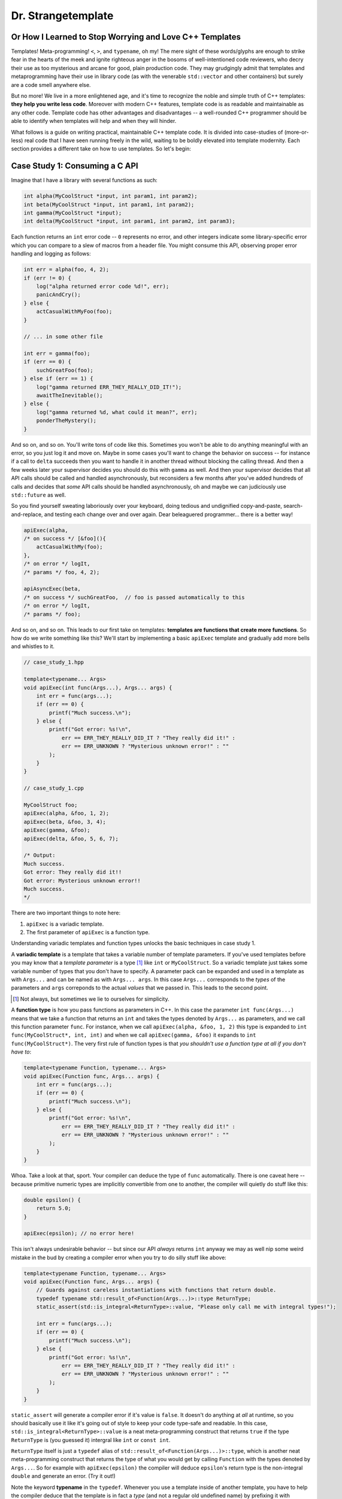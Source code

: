 Dr. Strangetemplate
===================

Or How I Learned to Stop Worrying and Love C++ Templates
--------------------------------------------------------

Templates! Meta-programming! ``<``, ``>``, and ``typename``, oh my! The mere sight of these words/glyphs are enough
to strike fear in the hearts of the meek and ignite righteous anger in the bosoms of well-intentioned code
reviewers, who decry their use as too mysterious and arcane for good, plain production code. They may grudgingly
admit that templates and 
metaprogramming have their use in library code (as with the venerable ``std::vector`` and other containers) but
surely are a code smell anywhere else.

But no more! We live in a more enlightened age, and it's time to recognize the noble and simple truth of C++
templates: **they help you write less code**. Moreover with modern C++ features, template code is as readable and
maintainable as any other code. Template code has other advantages and disadvantages -- a well-rounded C++ programmer
should be able to identify when templates will help and when they will hinder.

What follows is a guide on writing practical, maintainable C++ template code.
It is divided into case-studies of (more-or-less) real code that I have seen running freely in the wild, waiting to
be boldly elevated into template modernity. Each section provides a different take on how to use templates.
So let's begin:


Case Study 1: Consuming a C API
-------------------------------

Imagine that I have a library with several functions as such:

.. code:: c++

    int alpha(MyCoolStruct *input, int param1, int param2);
    int beta(MyCoolStruct *input, int param1, int param2);
    int gamma(MyCoolStruct *input);
    int delta(MyCoolStruct *input, int param1, int param2, int param3);

Each function returns an ``int`` error code -- ``0`` represents no error, and other integers indicate some
library-specific error which you can compare to a slew of macros from a header file. You might consume this API,
observing proper error handling and logging as follows:

.. code:: c++

    int err = alpha(foo, 4, 2);
    if (err != 0) {
        log("alpha returned error code %d!", err);
        panicAndCry();
    } else {
        actCasualWithMyFoo(foo);
    }

    // ... in some other file

    int err = gamma(foo);
    if (err == 0) {
        suchGreatFoo(foo);
    } else if (err == 1) {
        log("gamma returned ERR_THEY_REALLY_DID_IT!");
        awaitTheInevitable();
    } else {
        log("gamma returned %d, what could it mean?", err);
        ponderTheMystery();
    }

And so on, and so on. You'll write tons of code like this. Sometimes you won't be able to do anything meaningful with
an error, so you just log it and move on. Maybe in some cases you'll want to change the behavior on success -- for
instance if a call to ``delta`` succeeds then you want to handle it in another thread without blocking the calling
thread. And then a few weeks later your supervisor decides you should do this with ``gamma`` as well. And then your
supervisor decides that all API calls should be called and handled asynchronously, but reconsiders a few months
after you've added hundreds of calls and decides that *some* API calls should be handled asynchronously, oh and maybe
we can judiciously use ``std::future`` as well.

So you find yourself sweating laboriously over your keyboard, doing tedious and undignified copy-and-paste,
search-and-replace, and testing each change over and over again. Dear beleaguered programmer... there is a better way!

.. code:: c++

    apiExec(alpha,
    /* on success */ [&foo](){
        actCasualWithMy(foo);
    },
    /* on error */ logIt,
    /* params */ foo, 4, 2);

    apiAsyncExec(beta,
    /* on success */ suchGreatFoo,  // foo is passed automatically to this
    /* on error */ logIt,
    /* params */ foo);

And so on, and so on. This leads to our first take on templates:
**templates are functions that create more functions**.
So how do we
write something like this? We'll start by implementing a basic ``apiExec`` template and gradually add more bells and
whistles to it.

.. code:: c++

    // case_study_1.hpp
    
    template<typename... Args>
    void apiExec(int func(Args...), Args... args) {
        int err = func(args...);
        if (err == 0) {
            printf("Much success.\n");
        } else {
            printf("Got error: %s!\n",
                err == ERR_THEY_REALLY_DID_IT ? "They really did it!" :
                err == ERR_UNKNOWN ? "Mysterious unknown error!" : ""
            );
        }   
    }

    // case_study_1.cpp
    
    MyCoolStruct foo;
    apiExec(alpha, &foo, 1, 2);
    apiExec(beta, &foo, 3, 4);
    apiExec(gamma, &foo);
    apiExec(delta, &foo, 5, 6, 7);
    
    /* Output:
    Much success.
    Got error: They really did it!!
    Got error: Mysterious unknown error!!
    Much success.
    */

There are two important things to note here:

#. ``apiExec`` is a variadic template.
#. The first parameter of ``apiExec`` is a function type.

Understanding variadic templates and function types unlocks the basic techniques in case study 1.

A **variadic template** is a template that takes a variable number of template parameters. If you've used templates
before you may know that a *template parameter* is a type [#]_ like ``int`` or ``MyCoolStruct``.
So a variadic template just takes some variable
number of types that you don't have to specify. A parameter pack can be expanded and used in a template as with 
``Args...`` and can be
named as with ``Args... args``. In this case ``Args...`` corresponds to the *types* of the parameters and ``args``
correponds to the actual *values* that we passed in. This leads to the second point.

.. [#] Not always, but sometimes we lie to ourselves for simplicity.

A **function type** is how you pass functions as parameters in C++. In this case the parameter ``int func(Args...)``
means that we take a function that returns an ``int`` and takes the types denoted by ``Args...`` as parameters,
and we call this
function parameter ``func``. For instance, when we call ``apiExec(alpha, &foo, 1, 2)`` this type is expanded to
``int func(MyCoolStruct*, int, int)`` and when we call ``apiExec(gamma, &foo)`` it expands to
``int func(MyCoolStruct*)``.
The very first rule of function types is that *you shouldn't use a function type at all if you don't have to*:

.. code:: c++

    template<typename Function, typename... Args>
    void apiExec(Function func, Args... args) {
        int err = func(args...);
        if (err == 0) {
            printf("Much success.\n");
        } else {
            printf("Got error: %s!\n",
                err == ERR_THEY_REALLY_DID_IT ? "They really did it!" :
                err == ERR_UNKNOWN ? "Mysterious unknown error!" : ""
            );
        }   
    }
    
Whoa. Take a look at that, sport. Your compiler can deduce the type of ``func`` automatically.
There is one caveat here -- because primitive numeric types are implicitly convertible from one to another, the
compiler will quietly do stuff like this:

.. code:: c++

    double epsilon() {
        return 5.0;
    }

    apiExec(epsilon); // no error here!

This isn't always undesirable behavior -- but since our API *always* returns ``int`` anyway we may as well nip some
weird mistake in the bud by creating a compiler error when you try to do silly stuff like above:

.. code:: c++

    template<typename Function, typename... Args>
    void apiExec(Function func, Args... args) {
        // Guards against careless instantiations with functions that return double.
        typedef typename std::result_of<Function(Args...)>::type ReturnType;
        static_assert(std::is_integral<ReturnType>::value, "Please only call me with integral types!");
        
        int err = func(args...);
        if (err == 0) {
            printf("Much success.\n");
        } else {
            printf("Got error: %s!\n",
                err == ERR_THEY_REALLY_DID_IT ? "They really did it!" :
                err == ERR_UNKNOWN ? "Mysterious unknown error!" : ""
            );
        }   
    }

``static_assert`` will generate a compiler error if it's value is ``false``. It doesn't do anything at *all* at
runtime, so you should basically use it like it's going out of style to keep your code type-safe and readable.
In this case, ``std::is_integral<ReturnType>::value`` is a neat meta-programming construct that returns ``true`` if
the type ``ReturnType`` is (you guessed it) intergral like ``int`` or ``const int``.

``ReturnType`` itself is just a ``typedef`` alias of ``std::result_of<Function(Args...)>::type``, which is another
neat meta-programming construct that returns the type of what you would get by calling ``Function`` with the types
denoted by ``Args...``. So for example with ``apiExec(epsilon)`` the compiler will deduce ``epsilon``'s return type
is the non-integral ``double`` and generate an error. (Try it out!)

Note the keyword **typename** in the ``typedef``. Whenever you use a template inside of another template, you have to
help the compiler deduce that the template is in fact a *type* (and not a regular old undefined name) by prefixing it
with ``typename``. Don't confuse this with the use of ``typename`` in the template parameters -- they are unrelated.
